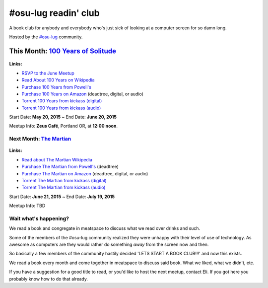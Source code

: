 #osu-lug readin' club
=====================

A book club for anybody and everybody who's just sick of looking at a computer
screen for so damn long.

Hosted by the `#osu-lug`_ community.

.. _#osu-lug: http://lug.oregonstate.edu


This Month: `100 Years of Solitude`_
------------------------------------

.. class:: image

.. figure:: http://media-cache-ak0.pinimg.com/736x/9d/da/a8/9ddaa80c90b189a4e653f4f567ea3710.jpg
    :height: 200

.. container:: links

    **Links:**

    * `RSVP to the June Meetup`_
    * `Read About 100 Years on Wikipedia`_
    * `Purchase 100 Years from Powell's`_
    * `Purchase 100 Years on Amazon`_ (deadtree, digital, or audio)
    * `Torrent 100 Years from kickass (digital)`_
    * `Torrent 100 Years from kickass (audio)`_


Start Date: **May 20, 2015** ~ End Date: **June 20, 2015**

Meetup Info: **Zeus Café**, Portland OR, at **12:00 noon**.

.. _100 Years of Solitude: https://en.wikipedia.org/wiki/One_Hundred_Years_of_Solitude
.. _RSVP to the June Meetup: http://doodle.com/pfhzb8myhvm3q4pt
.. _Read About 100 Years on Wikipedia: https://en.wikipedia.org/wiki/One_Hundred_Years_of_Solitude
.. _Purchase 100 Years from Powell's: http://www.powells.com/biblio/2-9780061120091-15
.. _Purchase 100 Years on Amazon: http://amzn.com/0060883286 
.. _Torrent 100 Years from Kickass (digital): https://kat.cr/gabriel-garcia-marquez-one-hundred-years-of-solitude-kindle-mobi-t9019128.html
.. _Torrent 100 Years from Kickass (audio): https://kat.cr/one-hundred-years-of-solitude-64-by-gabriel-garcia-marquez-1970-abee-t9013481.html


Next Month: `The Martian`_
~~~~~~~~~~~~~~~~~~~~~~~~~~

.. class:: image

.. figure:: https://upload.wikimedia.org/wikipedia/en/c/c3/The_Martian_2014.jpg
    :height: 200

.. container:: links

    **Links:**

    * `Read about The Martian Wikipedia`_
    * `Purchase The Martian from Powell's`_ (deadtree)
    * `Purchase The Martian on Amazon`_ (deadtree, digital, or audio)
    * `Torrent The Martian from kickass (digital)`_
    * `Torrent The Martian from kickass (audio)`_

Start Date: **June 21, 2015** ~ End Date: **July 19, 2015**

Meetup Info: TBD
    
.. _The Martian: https://en.wikipedia.org/wiki/The_Martian_%28Weir_novel%29
.. _Read about The Martian Wikipedia: https://en.wikipedia.org/wiki/The_Martian_%28Weir_novel%29
.. _Purchase The Martian from Powell's: http://www.powells.com/biblio/1-9780553418026-7
.. _Purchase The Martian on Amazon: http://amzn.com/0553418025
.. _Torrent The Martian from kickass (digital): https://kat.cr/andy-weir-the-martian-t10269305.html
.. _Torrent The Martian from kickass (audio): https://kat.cr/the-martian-andy-weir-audiobook-mp3-cbr-64k-t9096733.html


Wait what's happening?
~~~~~~~~~~~~~~~~~~~~~~

We read a book and congregate in meatspace to discuss what we read over drinks
and such.

Some of the members of the #osu-lug community realized they were unhappy with
their level of use of technology. As awesome as computers are they would rather
do something *away* from the screen now and then.

So basically a few members of the community hastily decided 'LETS START A BOOK
CLUB!!!' and now this exists.

We read a book every month and come together in meatspace to discuss said book.
What we liked, what we didn't, etc.

If you have a suggestion for a good title to read, or you'd like to host the
next meetup, contact Eli. If you got here you probably know how to do that
already.

